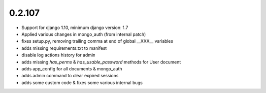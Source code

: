 =======
0.2.107
=======

* Support for django 1.10, minimum django version: 1.7
* Applied various changes in mongo_auth (from internal patch)
* fixes setup.py, removing trailing comma at end of global __XXX__ variables
* adds missing requirements.txt to manifest
* disable log actions history for admin
* adds missing `has_perms` & `has_usable_password` methods for User document
* adds app_config for all documents & mongo_auth
* adds admin command to clear expired sessions
* adds some custom code & fixes some various internal bugs

